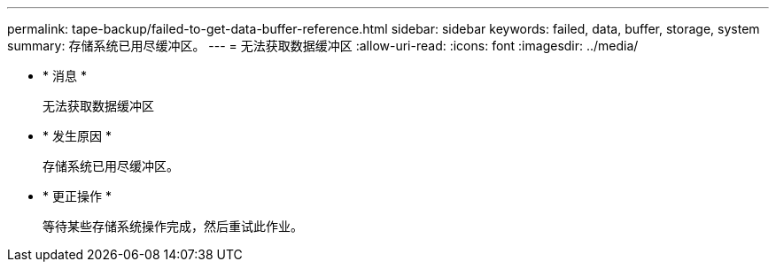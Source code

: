 ---
permalink: tape-backup/failed-to-get-data-buffer-reference.html 
sidebar: sidebar 
keywords: failed, data, buffer, storage, system 
summary: 存储系统已用尽缓冲区。 
---
= 无法获取数据缓冲区
:allow-uri-read: 
:icons: font
:imagesdir: ../media/


* * 消息 *
+
`无法获取数据缓冲区`

* * 发生原因 *
+
存储系统已用尽缓冲区。

* * 更正操作 *
+
等待某些存储系统操作完成，然后重试此作业。


